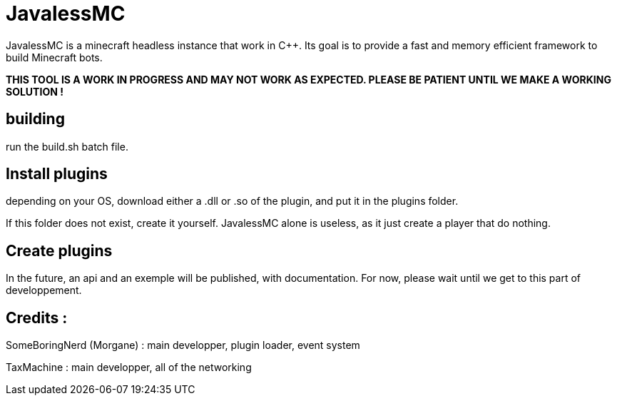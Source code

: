 = JavalessMC

JavalessMC is a minecraft headless instance that work in C++. Its goal is to provide a fast and memory efficient framework to build Minecraft bots.

*THIS TOOL IS A WORK IN PROGRESS AND MAY NOT WORK AS EXPECTED. PLEASE BE PATIENT UNTIL WE MAKE A WORKING SOLUTION !*

== building

run the build.sh batch file.

== Install plugins

depending on your OS, download either a .dll or .so of the plugin, and put it in the plugins folder.

If this folder does not exist, create it yourself. JavalessMC alone is useless, as it just create a player that do nothing.

== Create plugins

In the future, an api and an exemple will be published, with documentation. For now, please wait until we get to this part of developpement.

== Credits : 

SomeBoringNerd (Morgane) : main developper, plugin loader, event system

TaxMachine : main developper, all of the networking

